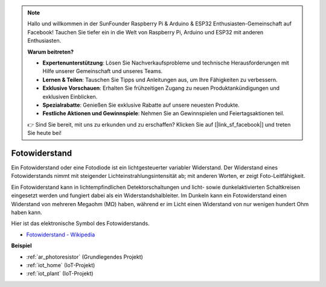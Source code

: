 .. note::

    Hallo und willkommen in der SunFounder Raspberry Pi & Arduino & ESP32 Enthusiasten-Gemeinschaft auf Facebook! Tauchen Sie tiefer ein in die Welt von Raspberry Pi, Arduino und ESP32 mit anderen Enthusiasten.

    **Warum beitreten?**

    - **Expertenunterstützung**: Lösen Sie Nachverkaufsprobleme und technische Herausforderungen mit Hilfe unserer Gemeinschaft und unseres Teams.
    - **Lernen & Teilen**: Tauschen Sie Tipps und Anleitungen aus, um Ihre Fähigkeiten zu verbessern.
    - **Exklusive Vorschauen**: Erhalten Sie frühzeitigen Zugang zu neuen Produktankündigungen und exklusiven Einblicken.
    - **Spezialrabatte**: Genießen Sie exklusive Rabatte auf unsere neuesten Produkte.
    - **Festliche Aktionen und Gewinnspiele**: Nehmen Sie an Gewinnspielen und Feiertagsaktionen teil.

    👉 Sind Sie bereit, mit uns zu erkunden und zu erschaffen? Klicken Sie auf [|link_sf_facebook|] und treten Sie heute bei!

.. _cpn_photoresistor:

Fotowiderstand
===================

.. image:: img/photoresistor.png
    :width: 200
    :align: center

Ein Fotowiderstand oder eine Fotodiode ist ein lichtgesteuerter variabler Widerstand. Der Widerstand eines Fotowiderstands nimmt mit steigender Lichteinstrahlungsintensität ab; mit anderen Worten, er zeigt Foto-Leitfähigkeit.

Ein Fotowiderstand kann in lichtempfindlichen Detektorschaltungen und licht- sowie dunkelaktivierten Schaltkreisen eingesetzt werden und fungiert dabei als ein Widerstandshalbleiter. Im Dunkeln kann ein Fotowiderstand einen Widerstand von mehreren Megaohm (MΩ) haben, während er im Licht einen Widerstand von nur wenigen hundert Ohm haben kann.

Hier ist das elektronische Symbol des Fotowiderstands.

.. image:: img/photoresistor_symbol.png
    :width: 200
    :align: center

* `Fotowiderstand - Wikipedia <https://en.wikipedia.org/wiki/Photoresistor#:~:text=A%20photoresistor%20(also%20known%20as,on%20the%20component's%20sensitive%20surface>`_

**Beispiel**

* :ref:`ar_photoresistor` (Grundlegendes Projekt)
* :ref:`iot_home` (IoT-Projekt)
* :ref:`iot_plant` (IoT-Projekt)
